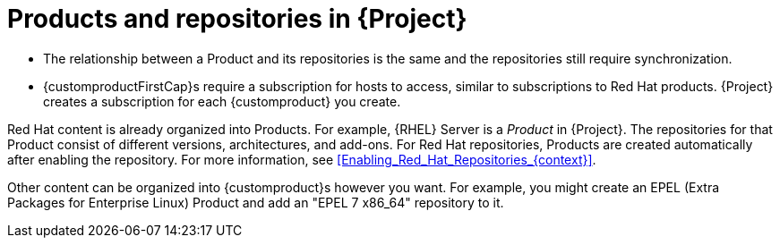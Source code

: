 [id="Products_and_Repositories_{context}"]
= Products and repositories in {Project}

ifdef::satellite[]
Both Red Hat content and custom content in {Project} have similarities:
endif::[]
ifdef::foreman-el,katello[]
Content from upstream as well as from Canonical, Oracle, Red Hat, SUSE, and custom content in {Project} have similarities:
endif::[]

ifndef::orcharhino[]
* The relationship between a Product and its repositories is the same and the repositories still require synchronization.
* {customproductFirstCap}s require a subscription for hosts to access, similar to subscriptions to Red Hat products.
{Project} creates a subscription for each {customproduct} you create.

Red Hat content is already organized into Products.
For example, {RHEL} Server is a _Product_ in {Project}.
The repositories for that Product consist of different versions, architectures, and add-ons.
For Red{nbsp}Hat repositories, Products are created automatically after enabling the repository.
For more information, see xref:Enabling_Red_Hat_Repositories_{context}[].

Other content can be organized into {customproduct}s however you want.
For example, you might create an EPEL (Extra Packages for Enterprise Linux) Product and add an "EPEL 7 x86_64" repository to it.
endif::[]

ifdef::orcharhino[]
You can organize content in Products.
Products bundle an arbitrary number of repositories.

{customproduct}s require a subscription for hosts to access.
{Project} creates a subscription for each {customproduct} you create.
endif::[]

ifdef::satellite[]
For more information about creating and packaging RPMs, see the https://access.redhat.com/documentation/en-us/red_hat_enterprise_linux/7/html-single/rpm_packaging_guide/[_{RHEL} RPM Packaging Guide_].
endif::[]
